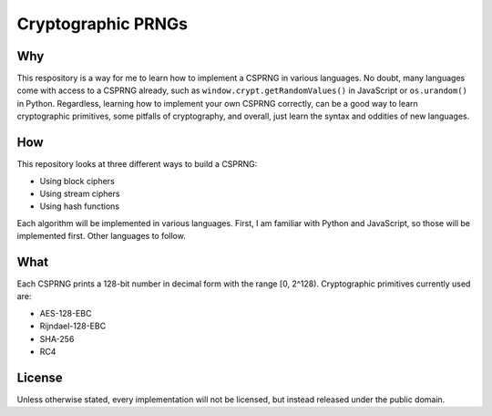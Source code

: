 Cryptographic PRNGs
===================

Why
---

This respository is a way for me to learn how to implement a CSPRNG in various
languages. No doubt, many languages come with access to a CSPRNG already, such
as ``window.crypt.getRandomValues()`` in JavaScript or ``os.urandom()`` in
Python. Regardless, learning how to implement your own CSPRNG correctly, can be
a good way to learn cryptographic primitives, some pitfalls of cryptography,
and overall, just learn the syntax and oddities of new languages.

How
---

This repository looks at three different ways to build a CSPRNG:

* Using block ciphers
* Using stream ciphers
* Using hash functions

Each algorithm will be implemented in various languages. First, I am familiar
with Python and JavaScript, so those will be implemented first. Other languages
to follow.

What
----

Each CSPRNG prints a 128-bit number in decimal form with the range [0, 2^128).
Cryptographic primitives currently used are:

* AES-128-EBC
* Rijndael-128-EBC
* SHA-256
* RC4

License
-------

Unless otherwise stated, every implementation will not be licensed, but instead
released under the public domain.
